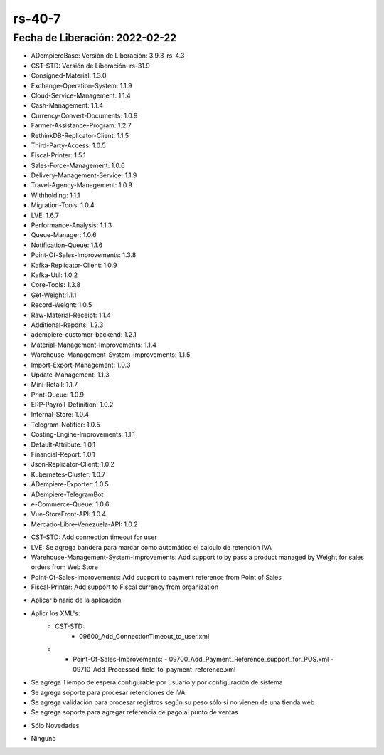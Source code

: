 .. _documento/versión-40-7:

**rs-40-7**
===========

**Fecha de Liberación:** 2022-02-22
-----------------------------------

.. data:: Soporte a Versiones

- ADempiereBase: Versión de Liberación: 3.9.3-rs-4.3
- CST-STD: Versión de Liberación: rs-31.9
- Consigned-Material: 1.3.0
- Exchange-Operation-System: 1.1.9
- Cloud-Service-Management: 1.1.4
- Cash-Management: 1.1.4
- Currency-Convert-Documents: 1.0.9
- Farmer-Assistance-Program: 1.2.7
- RethinkDB-Replicator-Client: 1.1.5
- Third-Party-Access: 1.0.5
- Fiscal-Printer: 1.5.1
- Sales-Force-Management: 1.0.6
- Delivery-Management-Service: 1.1.9
- Travel-Agency-Management: 1.0.9
- Withholding: 1.1.1
- Migration-Tools: 1.0.4
- LVE: 1.6.7
- Performance-Analysis: 1.1.3
- Queue-Manager: 1.0.6
- Notification-Queue: 1.1.6
- Point-Of-Sales-Improvements: 1.3.8
- Kafka-Replicator-Client: 1.0.9
- Kafka-Util: 1.0.2
- Core-Tools: 1.3.8
- Get-Weight:1.1.1
- Record-Weight: 1.0.5
- Raw-Material-Receipt: 1.1.4
- Additional-Reports: 1.2.3
- adempiere-customer-backend: 1.2.1
- Material-Management-Improvements: 1.1.4
- Warehouse-Management-System-Improvements: 1.1.5
- Import-Export-Management: 1.0.3
- Update-Management: 1.1.3
- Mini-Retail: 1.1.7
- Print-Queue: 1.0.9
- ERP-Payroll-Definition: 1.0.2
- Internal-Store: 1.0.4
- Telegram-Notifier: 1.0.5
- Costing-Engine-Improvements: 1.1.1
- Default-Attribute: 1.0.1
- Financial-Report: 1.0.1
- Json-Replicator-Client: 1.0.2
- Kubernetes-Cluster: 1.0.7
- ADempiere-Exporter: 1.0.5
- ADempiere-TelegramBot
- e-Commerce-Queue: 1.0.6
- Vue-StoreFront-API: 1.0.4
- Mercado-Libre-Venezuela-API: 1.0.2

.. data:: Detalle Técnico

- CST-STD: Add connection timeout for user
- LVE: Se agrega bandera para marcar como automático el cálculo de retención IVA
- Warehouse-Management-System-Improvements: Add support to by pass a product managed by Weight for sales orders from Web Store
- Point-Of-Sales-Improvements: Add support to payment reference from Point of Sales
- Fiscal-Printer: Add support to Fiscal currency from organization

.. data:: Requerimientos

- Aplicar binario de la aplicación
- Aplicr los XML's:
    - CST-STD:
        - 09600_Add_ConnectionTimeout_to_user.xml
    - - Point-Of-Sales-Improvements:
        - 09700_Add_Payment_Reference_support_for_POS.xml
        - 09710_Add_Processed_field_to_payment_reference.xml

.. data:: Novedades

- Se agrega Tiempo de espera configurable por usuario y por configuración de sistema
- Se agrega soporte para procesar retenciones de IVA
- Se agrega validación para procesar registros según su peso sólo si no vienen de una tienda web
- Se agrega soporte para agregar referencia de pago al punto de ventas

.. data:: Correcciones

- Sólo Novedades

.. data:: Reportes Relacionados

- Ninguno